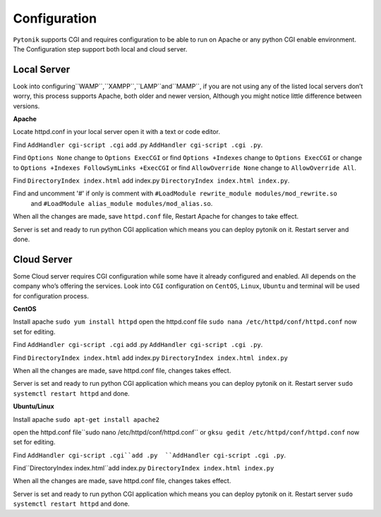 Configuration
=============

``Pytonik`` supports CGI and requires configuration to be able to run on Apache or any python
CGI enable environment.  The Configuration step support both local and cloud server.

Local Server
------------

Look into configuring``WAMP``,``XAMPP``,``LAMP``and``MAMP``,
if you are not using any of the listed local servers don’t worry, this process supports Apache,
both older and newer version, Although you might notice little difference between versions.

**Apache**

Locate httpd.conf in your local server open it with a text or code editor.

Find ``AddHandler cgi-script .cgi`` add .py  ``AddHandler cgi-script .cgi .py``.

Find ``Options None`` change to ``Options ExecCGI``
or find ``Options +Indexes`` change to ``Options ExecCGI``
or change to  ``Options +Indexes FollowSymLinks +ExecCGI``
or find ``AllowOverride None`` change to ``AllowOverride All``.

Find ``DirectoryIndex index.html`` add index.py ``DirectoryIndex index.html index.py``.

Find and uncomment '#' if only is comment with  ``#LoadModule rewrite_module modules/mod_rewrite.so``
 and  ``#LoadModule alias_module modules/mod_alias.so``.

When all the changes are made, save ``httpd.conf`` file, Restart Apache for changes to take effect.

Server is set and ready to run python CGI application which means you can deploy pytonik on it.
Restart server and done.


Cloud Server
------------


Some Cloud server requires CGI configuration while some have it already configured and enabled.
All depends on the company who’s offering the services.  Look into ``CGI`` configuration on ``CentOS``, ``Linux``, ``Ubuntu`` and terminal will be used for configuration process.

**CentOS**


Install apache ``sudo yum install httpd`` open the httpd.conf file ``sudo nana /etc/httpd/conf/httpd.conf``
now set for editing.

Find ``AddHandler cgi-script .cgi`` add .py  ``AddHandler cgi-script .cgi .py``.

Find ``DirectoryIndex index.html`` add index.py ``DirectoryIndex index.html index.py``

When all the changes are made, save httpd.conf file, changes takes effect.

Server is set and ready to run python CGI application which means you can deploy pytonik on it.
Restart server ``sudo systemctl restart httpd`` and done.


**Ubuntu/Linux**


Install apache ``sudo apt-get install apache2``

open the httpd.conf file``sudo nano /etc/httpd/conf/httpd.conf``
or ``gksu gedit /etc/httpd/conf/httpd.conf`` now set for editing.

Find ``AddHandler cgi-script .cgi``add .py  ``AddHandler cgi-script .cgi .py``.

Find``DirectoryIndex index.html``add index.py ``DirectoryIndex index.html index.py``

When all the changes are made, save httpd.conf file, changes takes effect.

Server is set and ready to run python CGI application which means you can deploy pytonik on it.
Restart server ``sudo systemctl restart httpd`` and done.
